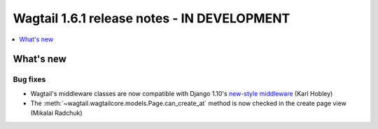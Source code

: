 ============================================
Wagtail 1.6.1 release notes - IN DEVELOPMENT
============================================

.. contents::
    :local:
    :depth: 1


What's new
==========

Bug fixes
~~~~~~~~~

* Wagtail's middleware classes are now compatible with Django 1.10's `new-style middleware <https://docs.djangoproject.com/en/1.10/releases/1.10/#new-style-middleware>`_ (Karl Hobley)
* The :meth:`~wagtail.wagtailcore.models.Page.can_create_at` method is now checked in the create page view (Mikalai Radchuk)
